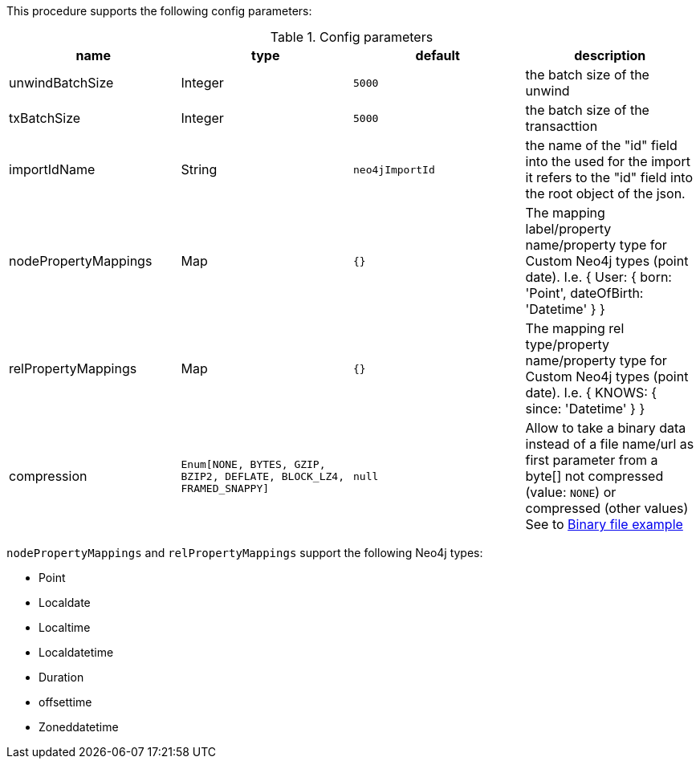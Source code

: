 This procedure supports the following config parameters:

.Config parameters
[opts=header]
|===
| name | type |default | description
| unwindBatchSize | Integer | `5000` | the batch size of the unwind
| txBatchSize | Integer | `5000` | the batch size of the transacttion
| importIdName | String | `neo4jImportId` | the name of the "id" field into the used for the import it refers to the "id" field into the root object of the json.
| nodePropertyMappings | Map | `{}` | The mapping label/property name/property type for Custom Neo4j types (point date). I.e. { User: { born: 'Point', dateOfBirth: 'Datetime' } }
| relPropertyMappings | Map | `{}` | The mapping rel type/property name/property type for Custom Neo4j types (point date). I.e. { KNOWS: { since: 'Datetime' } }
| compression | `Enum[NONE, BYTES, GZIP, BZIP2, DEFLATE, BLOCK_LZ4, FRAMED_SNAPPY]` | `null` | Allow to take a binary data instead of a file name/url as first parameter from a byte[] not compressed (value: `NONE`) or compressed (other values)
See to xref::partial$usage/apoc.import.csv.adoc[Binary file example]
|===

`nodePropertyMappings` and `relPropertyMappings` support the following Neo4j types:

* Point
* Localdate
* Localtime
* Localdatetime
* Duration
* offsettime
* Zoneddatetime